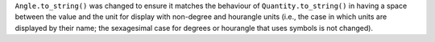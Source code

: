 ``Angle.to_string()`` was changed to ensure it matches the behaviour of
``Quantity.to_string()`` in having a space between the value and the unit
for display with non-degree and hourangle units (i.e., the case in which
units are displayed by their name; the sexagesimal case for degrees or
hourangle that uses symbols is not changed).
